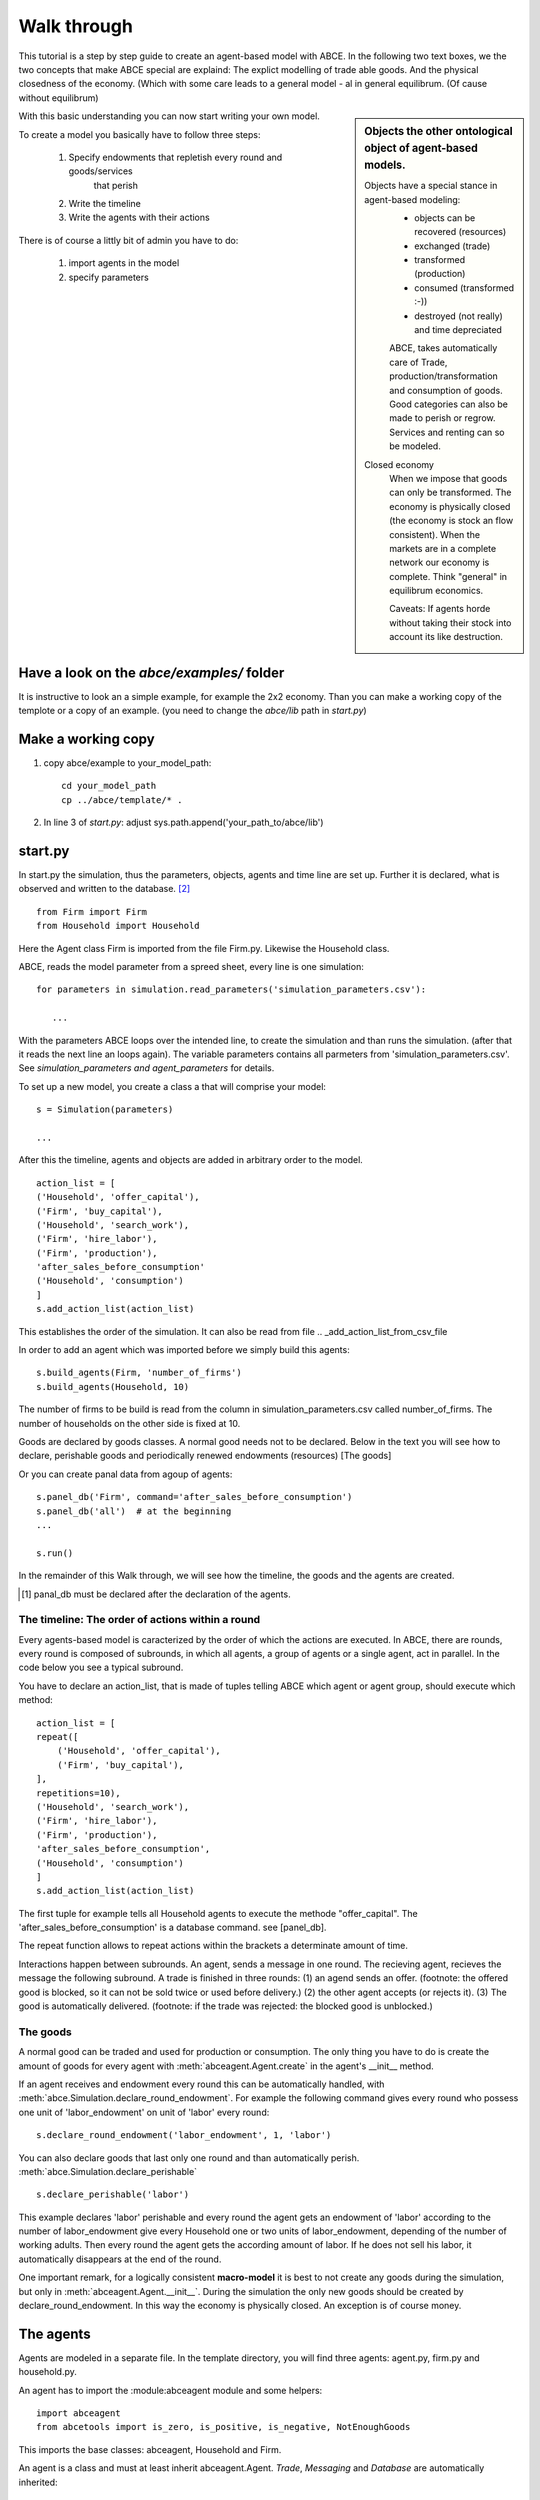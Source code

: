 Walk through
============

This tutorial is a step by step guide to create an agent-based model with ABCE.
In the following two text boxes, we the two concepts that make ABCE special are
explaind: The explict modelling of trade able goods. And the physical closedness
of the economy. (Which with some care leads to a general model - al in general
equilibrum. (Of cause without equilibrum)

.. sidebar:: Objects the other ontological object of agent-based models.

 Objects have a special stance in agent-based modeling:
    -  objects can be recovered (resources)
    -  exchanged (trade)
    -  transformed (production)
    -  consumed (transformed :-))
    -  destroyed (not really) and time depreciated

    ABCE, takes automatically care of Trade, production/transformation and consumption
    of goods. Good categories can also be made to perish or regrow. Services and
    renting can so be modeled.

 Closed economy
    When we impose that goods can only be transformed. The economy is physically
    closed (the economy is stock an flow consistent). When the markets are in a
    complete network our economy is complete. Think "general" in equilibrum
    economics.

    Caveats: If agents horde without taking their stock into account its
    like destruction.

With this basic understanding you can now start writing your own model.

To create a model you basically have to follow three steps:

    1. Specify endowments that repletish every round and goods/services
        that perish
    2. Write the timeline
    3. Write the agents with their actions

There is of course a littly bit of admin you have to do:

    1. import agents in the model
    2. specify parameters



Have a look on the `abce/examples/` folder
------------------------------------------

It is instructive to look an a simple example, for example the 2x2 economy.
Than you can make a working copy of the templote or a copy of an example.
(you need to change the `abce/lib` path in `start.py`)

Make a working copy
-------------------

1. copy abce/example to your_model_path::

    cd your_model_path
    cp ../abce/template/* .

2. In line 3 of `start.py`: adjust sys.path.append('your_path_to/abce/lib')

start.py
--------


In start.py the simulation, thus the parameters, objects, agents and time line are
set up. Further it is declared, what is observed and written to the database. [#division]_

::

    from Firm import Firm
    from Household import Household

Here the Agent class Firm is imported from the file Firm.py. Likewise the Household class.



ABCE, reads the model parameter from a spreed sheet, every line is one simulation::

 for parameters in simulation.read_parameters('simulation_parameters.csv'):

    ...

With the parameters ABCE loops over the intended line, to create the simulation
and than runs the simulation. (after that it reads the next line an loops again).
The variable parameters contains all parmeters from 'simulation_parameters.csv'.
See `simulation_parameters and agent_parameters` for details.

To set up a new model, you create a class a that will comprise your model::

    s = Simulation(parameters)

    ...

After this the timeline, agents and objects are added in arbitrary order to the model.

::

    action_list = [
    ('Household', 'offer_capital'),
    ('Firm', 'buy_capital'),
    ('Household', 'search_work'),
    ('Firm', 'hire_labor'),
    ('Firm', 'production'),
    'after_sales_before_consumption'
    ('Household', 'consumption')
    ]
    s.add_action_list(action_list)

This establishes the order of the simulation. It can also be read from file .. _add_action_list_from_csv_file

In order to add an agent which was imported before we simply build this agents::

        s.build_agents(Firm, 'number_of_firms')
        s.build_agents(Household, 10)

The number of firms to be build is read from the column in simulation_parameters.csv called number_of_firms.
The number of households on the other side is fixed at 10.

Goods are declared by goods classes. A normal good needs not to be declared. Below in the text you will
see how to declare, perishable goods and periodically renewed endowments (resources) [The goods]

Or you can create panal data from agoup of agents::

    s.panel_db('Firm', command='after_sales_before_consumption')
    s.panel_db('all')  # at the beginning
    ...

    s.run()

In the remainder of this Walk through, we will see how the timeline, the goods and
the agents are created.

.. [#db_order] panal_db must be declared after the declaration of the agents.

The timeline: The order of actions within a round
~~~~~~~~~~~~~~~~~~~~~~~~~~~~~~~~~~~~~~~~~~~~~~~~~
Every agents-based model is caracterized by the order of which the
actions are executed. In ABCE, there are rounds, every round is composed of subrounds, in
which all agents, a group of agents or a single agent, act in parallel. In the code below you see a
typical subround.

You have to declare an action_list, that is made of tuples telling ABCE which agent or agent group,
should execute which method::

    action_list = [
    repeat([
        ('Household', 'offer_capital'),
        ('Firm', 'buy_capital'),
    ],
    repetitions=10),
    ('Household', 'search_work'),
    ('Firm', 'hire_labor'),
    ('Firm', 'production'),
    'after_sales_before_consumption',
    ('Household', 'consumption')
    ]
    s.add_action_list(action_list)

The first tuple for example tells all Household agents to execute the methode "offer_capital".
The 'after_sales_before_consumption' is a database command. see [panel_db].

The repeat function allows to repeat actions within the brackets a determinate amount of time.


Interactions happen between subrounds. An agent, sends a message in one round. The recieving agent,
recieves the message the following subround.  A trade is finished in three rounds: (1) an agend sends
an offer. (footnote: the offered good is blocked, so it can not be sold twice or used before delivery.)
(2) the other agent accepts (or rejects it). (3) The good is automatically delivered. (footnote: if
the trade was rejected: the blocked good is unblocked.)

The goods
~~~~~~~~~

A normal good can be traded and used for production or consumption.
The only thing you have to do is create the amount of goods for every agent with
:meth:`abceagent.Agent.create` in the agent's __init__ method.

If an agent receives and endowment every round this can be automatically handled,
with :meth:`abce.Simulation.declare_round_endowment`.
For example the following command gives every round who possess one unit of 'labor_endowment'
on unit of 'labor' every round::

   s.declare_round_endowment('labor_endowment', 1, 'labor')

You can also declare goods that last only one round and than automatically perish.
:meth:`abce.Simulation.declare_perishable` ::

    s.declare_perishable('labor')


This example declares 'labor' perishable and every round the agent gets an endowment
of 'labor' according to the number of labor_endowment give every Household one or
two units of labor_endowment, depending of the number of working adults. Then every
round the agent gets the according amount of labor. If he does not sell his labor, it
automatically disappears at the end of the round.

One important remark, for a logically consistent **macro-model** it is best to
not create any goods during the simulation, but only in
:meth:`abceagent.Agent.__init__`. During the simulation the only new goods
should be created by declare_round_endowment. In this way the economy is physically
closed. An exception is of course money.

The agents
----------

Agents are modeled in a separate file. In the template directory, you will find
three agents: agent.py, firm.py and household.py.

An agent has to import the :module:abceagent module and some helpers::

    import abceagent
    from abcetools import is_zero, is_positive, is_negative, NotEnoughGoods

This imports the base classes: abceagent, Household and Firm.

An agent is a class and must at least inherit abceagent.Agent. `Trade`, `Messaging`
and `Database` are automatically inherited::

    class Agent(abceagent.Agent):

To create an agent that can also consume::

    class Household(abceagent.Agent, abceagent.Household):

You see our Household agent inherits from abceagent, which is compulsary and Household.
Household an the otherhand are a set of methods that are unique for Household agents.
(there is also a Firm class)

The __init__ method
~~~~~~~~~~~~~~~~~~~

::

    def __init__(self, simulation_parameters, own_parameters, _pass_to_engine):
        abceagent.__init__(self, *_pass_to_engine)
        self.create('labor_endowment', 1)
        self.create('capital_endowment', 1)
        self.set_cobb_douglas_utility_function({"MLK": 0.300, "BRD": 0.700})
        self.prices = {}
        self.prices['labor'] = 1
        self.number_of_firms = simulation_parameters['number_of_firms']
        self.renter = random.randint(0, 100)
        self.last_utility = None


The __init__ method is the method that is called when the agents are created (by the
the :func:simulationengine:build_agents are :func:simulationengine.build_agents_from_file method.)
In this method agents can access the simulation_parameters from the 'simulation_parameters.csv'.
If the agents are build using :func:simulationengine.build_agents_from_file, own_parameters
grants you access to the row for this agent in 'agents_parameters.csv'.

Line 2 is compulsory to pass the parameters to the abceagent.

With self.create the agent creates out of nothing the good 'labor_endowment'. Any
good can be created. Generally speaking. The __init__ method is the only place
where it is consistent to creat a good. (except for money, if you simulate a naive
central bank).

This agent class inherited :meth:self.set_cobb_douglas_utility_function from
:class:abceagent.Household. With :func:self.set_cobb_douglas_utility_function
you can create a cobb-douglas function. Other functional forms are also available.

self.prices is a user dictionary. That saves prices for specific goods. Here the
price for labor is set to 1.

In order to let the agent remember a simulation_parameter it has to be saved in the self
domaine of the agent.  (self.number_of_firms = simulation_parameters['number_of_firms'])

There is a random number assigned to self.renter and self.last_utility is intialized
with None. It is often necessary to intialize variable in the __init__ method to
avaid errors in the first round.

The action methods and a consuming Household
~~~~~~~~~~~~~~~~~~~~~~~~~~~~~~~~~~~~~~~~~~~~

All the other methods of the agent are executed when the corresponding subround is
called in start.py.  [#underscore]_

so when in the action list `('household', 'eat')` s called the eat methode
is executed::

    class Agent(abceagent.Agent, abceagent.Household)
        def __init__(self):
            self.set_cobb_douglas_utility_function({'cookies': 0.9', 'bread': 0.1})
            self.create('cookies', 1)
            self.create('bread', 5)

    ...
    def eat(self):
        utility = self.consume_everything()
        self.log('utility', {'a': utility})



In the above example we see how a utility function is declared and and how and
agent cosumes. The utility is logged and con be retrieved see
`Retrival of the simulation results`

Firms and Production functions
~~~~~~~~~~~~~~~~~~~~~~~~~~~~~~

Firms do two things they produce (transform) and trade. [#joke]_ The following
code shows you how to declare a technology and produce brad from labor and
yeast.

::

    class Agent(abceagent.Agent, abceagent.
    def init(self):
       set_cobb_douglas('BRD', 1.890, {"yeast": 0.333, "LAB": 0.667})
        ..
    def productionround(self):
        self.produce_use_everything()

More details in :class:`abceagent.Firm`. :class:`abceagent.FirmMultiFirm` offers
a more advanced interface for firms with complicated technologies.

Trade
~~~~~

ABCE handles trade fully automatically. That means, that goods are automatically
blocked and exchange. The modeler has only to decide when the agent offers a
trade and set the criteria to accept the trade::

    # Agent 1
    def selling(self):
        offerid = self.sell(buyer, 'BRD', 1, 2.5)
        self.checkorders.append(offerid)

    # Agent 2
    def buying(self):
        offers = self.get_offers('cookies')
        for offer in offers:
           try:
              self.accept(offer)
           except NotEnoughGoods:
              self.reject(offer)

You can find a detailed explenation how trade works is :class:`abceagent.Trade`

Dataproduction
~~~~~~~~~~~~~~

There are three different ways of observing your agents:

Trade Logging
+++++++++++++

ABCE by default logs all trade and creates a SAM or IO matrix.

Manual in agent logging
+++++++++++++++++++++++

An agent can log a variable, :meth:`abceagent.Agent.possessions`, :meth:abceagent.Agent.possessions_all`
and must other methods such as :meth:`abceagent.Firm.produce` with :py:meth:`.log` or a
change in a variable with :py:meth:`.log_change`::

    self.log('possessions', self.possesions_all())
    self.log('custom', {'price_setting': 5: 'production_value': 12})
    prod = self.production_use_everything()
    self.log('current_production', prod)

Panel Data
++++++++++

:py:meth:`.panel_data` creates panel data for all agents in a specific
agent group at a specific point in every round. It is set in start.py::

    s.paneldb(’Household’, command=’aftersalesbeforeconsumption’)

The command has to be inserted in the action_list.

How to retrieve the Simulation results is explained in :ref:`simulation_results`

.. [#division] from __future__ import division, instructs python to handel division always as a
 floating point divison. Use this in all your python code. If you do not use this ``3 / 2 = 1`` instead
 of ``3 / 2 = 1.5`` (floor division).


.. [#underscore] With the exception of methods, whose names start with a '_' underscore.underscoring methods that the agent uses only internaly can speed up your code.

.. [#joke] We are aware that this is not entirely accurate, they also lobby to maximize their profit.

